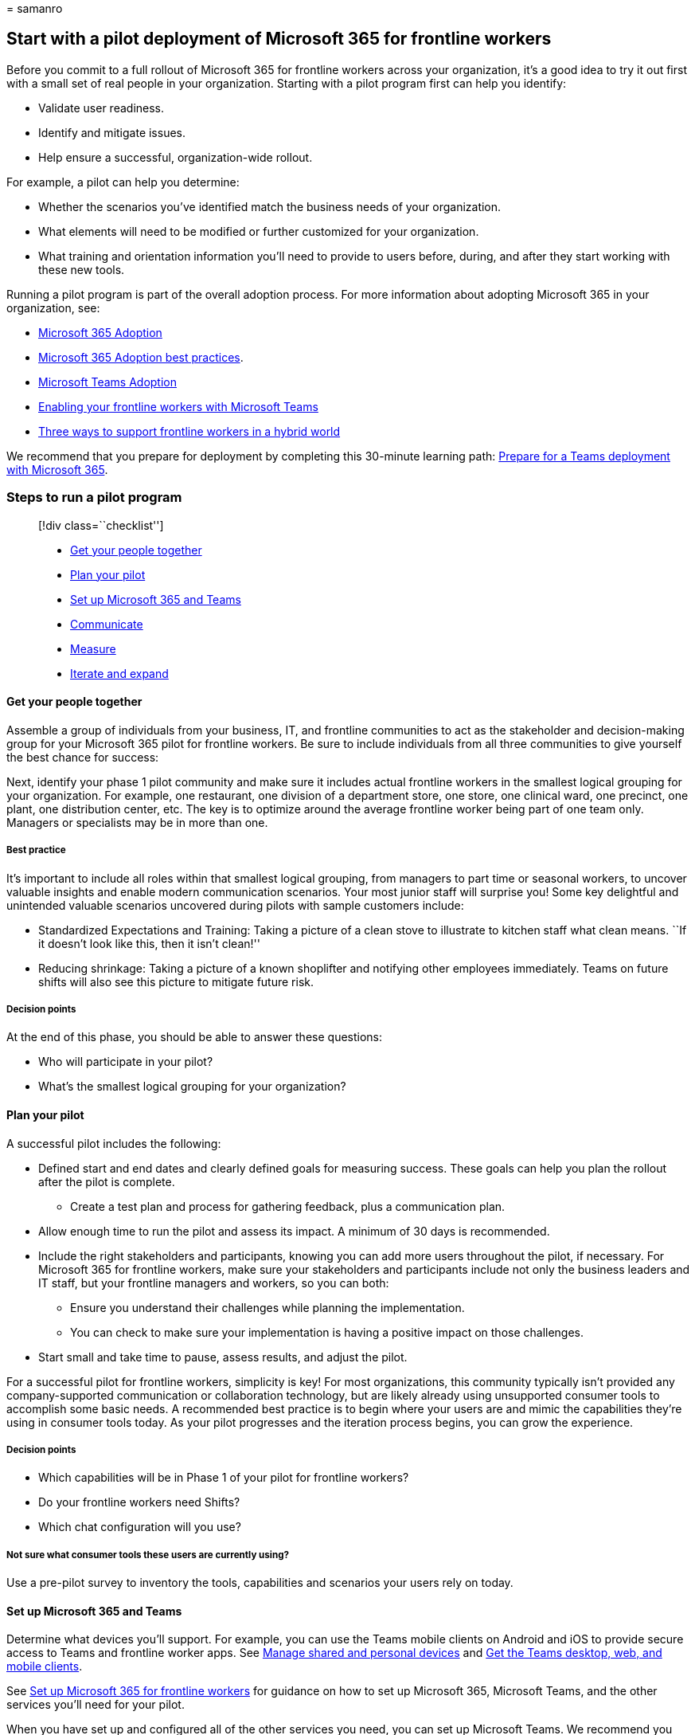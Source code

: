 = 
samanro

== Start with a pilot deployment of Microsoft 365 for frontline workers

Before you commit to a full rollout of Microsoft 365 for frontline
workers across your organization, it’s a good idea to try it out first
with a small set of real people in your organization. Starting with a
pilot program first can help you identify:

* Validate user readiness.
* Identify and mitigate issues.
* Help ensure a successful, organization-wide rollout.

For example, a pilot can help you determine:

* Whether the scenarios you’ve identified match the business needs of
your organization.
* What elements will need to be modified or further customized for your
organization.
* What training and orientation information you’ll need to provide to
users before, during, and after they start working with these new tools.

Running a pilot program is part of the overall adoption process. For
more information about adopting Microsoft 365 in your organization, see:

* https://adoption.microsoft.com/microsoft-365/[Microsoft 365 Adoption]
* https://adoption.microsoft.com/files/assets/M365AdoptionGuide.pdf[Microsoft
365 Adoption best practices].
* https://adoption.microsoft.com/microsoft-teams/[Microsoft Teams
Adoption]
* https://adoption.microsoft.com/microsoft-teams/frontline-workers/[Enabling
your frontline workers with Microsoft Teams]
* https://www.microsoft.com/microsoft-365/blog/2021/10/19/3-ways-to-support-frontline-workers-in-a-hybrid-world/[Three
ways to support frontline workers in a hybrid world]

We recommend that you prepare for deployment by completing this
30-minute learning path:
link:/training/modules/m365-teams-collab-prepare-deployment/[Prepare for
a Teams deployment with Microsoft 365].

=== Steps to run a pilot program

____
{empty}[!div class=``checklist'']

* link:#plan-your-pilot[Get your people together]
* link:#plan-your-pilot[Plan your pilot]
* link:#set-up-microsoft-365-and-teams[Set up Microsoft 365 and Teams]
* link:#communicate[Communicate]
* link:#measure[Measure]
* link:#iterate-and-expand[Iterate and expand]
____

==== Get your people together

Assemble a group of individuals from your business, IT, and frontline
communities to act as the stakeholder and decision-making group for your
Microsoft 365 pilot for frontline workers. Be sure to include
individuals from all three communities to give yourself the best chance
for success:

Next, identify your phase 1 pilot community and make sure it includes
actual frontline workers in the smallest logical grouping for your
organization. For example, one restaurant, one division of a department
store, one store, one clinical ward, one precinct, one plant, one
distribution center, etc. The key is to optimize around the average
frontline worker being part of one team only. Managers or specialists
may be in more than one.

===== Best practice

It’s important to include all roles within that smallest logical
grouping, from managers to part time or seasonal workers, to uncover
valuable insights and enable modern communication scenarios. Your most
junior staff will surprise you! Some key delightful and unintended
valuable scenarios uncovered during pilots with sample customers
include:

* Standardized Expectations and Training: Taking a picture of a clean
stove to illustrate to kitchen staff what clean means. ``If it doesn’t
look like this, then it isn’t clean!''
* Reducing shrinkage: Taking a picture of a known shoplifter and
notifying other employees immediately. Teams on future shifts will also
see this picture to mitigate future risk.

===== Decision points

At the end of this phase, you should be able to answer these questions:

* Who will participate in your pilot?
* What’s the smallest logical grouping for your organization?

==== Plan your pilot

A successful pilot includes the following:

* Defined start and end dates and clearly defined goals for measuring
success. These goals can help you plan the rollout after the pilot is
complete.
** Create a test plan and process for gathering feedback, plus a
communication plan.
* Allow enough time to run the pilot and assess its impact. A minimum of
30 days is recommended.
* Include the right stakeholders and participants, knowing you can add
more users throughout the pilot, if necessary. For Microsoft 365 for
frontline workers, make sure your stakeholders and participants include
not only the business leaders and IT staff, but your frontline managers
and workers, so you can both:
** Ensure you understand their challenges while planning the
implementation.
** You can check to make sure your implementation is having a positive
impact on those challenges.
* Start small and take time to pause, assess results, and adjust the
pilot.

For a successful pilot for frontline workers, simplicity is key! For
most organizations, this community typically isn’t provided any
company-supported communication or collaboration technology, but are
likely already using unsupported consumer tools to accomplish some basic
needs. A recommended best practice is to begin where your users are and
mimic the capabilities they’re using in consumer tools today. As your
pilot progresses and the iteration process begins, you can grow the
experience.

===== Decision points

* Which capabilities will be in Phase 1 of your pilot for frontline
workers?
* Do your frontline workers need Shifts?
* Which chat configuration will you use?

===== Not sure what consumer tools these users are currently using?

Use a pre-pilot survey to inventory the tools, capabilities and
scenarios your users rely on today.

==== Set up Microsoft 365 and Teams

Determine what devices you’ll support. For example, you can use the
Teams mobile clients on Android and iOS to provide secure access to
Teams and frontline worker apps. See link:flw-devices.md[Manage shared
and personal devices] and link:/microsoftteams/get-clients[Get the Teams
desktop&#44; web&#44; and mobile clients].

See link:flw-setup-microsoft-365.md[Set up Microsoft 365 for frontline
workers] for guidance on how to set up Microsoft 365, Microsoft Teams,
and the other services you’ll need for your pilot.

When you have set up and configured all of the other services you need,
you can set up Microsoft Teams. We recommend you use the
link:flw-onboarding-wizard.md[Frontline Worker onboarding wizard] to set
up your pilot for Teams.

===== Chat configuration options

Within Teams Chat on mobile, you can have the normal traditional chat
layout for Teams OR a layout that includes favorite channels in Chat.
This second, simplified UI works well for frontline workers who are only
in one team, and is the recommended best practice. Configuring ``Show
favorite channels in chat'' also creates an opportunity to remove the
*Teams* button from the frontline worker app setup policy to further
streamline and simplify the end user experience without a loss of
functionality. For users who will be in multiple teams, this isn’t
recommended. You can configure this on a per-user basis and grow in
sophistication as needed.

===== Best practice

Configure Phase 1 of the frontline Teams experience to mimic the
consumer tools these users are already using! We recommend starting your
pilot for frontline workers with ``Show favorite channels in Chat'' for
simplified communications and Shifts (optional).

[width="100%",cols="46%,54%",options="header",]
|===
|With Shifts |Without Shifts
|:::image type=``content''
source=``media/firstline-worker-chat-with-shifts.png''
alt-text=``Screenshot of phone screen with Shifts added''::: |:::image
type=``content''
source=``media/firstline-worker-chat-without-shifts.png''
alt-text=``Screenshot of phone screen without Shifts added'':::
|===

===== Use the Frontline Worker onboarding wizard to kick off your pilot

The Frontline Worker onboarding wizard in the Microsoft 365 admin center
simplifies onboarding frontline workers to your organization. Use the
wizard to kick off your pilot and quickly deploy an experience in Teams
that’s tailored to your frontline workforce.

Check out this short video for an overview of how to run the wizard to
get your frontline workforce up and running.

____
{empty}[!VIDEO https://www.microsoft.com/videoplayer/embed/RWN6oh]
____

The wizard sets up a team for your frontline workers and assigns
licenses and
link:/microsoftteams/policy-packages-flw?bc=/microsoft-365/frontline/breadcrumb/toc.json&toc=/microsoft-365/frontline/toc.json[policy
packages] to each team member. You can create your team from scratch or
from a
link:/microsoftteams/get-started-with-teams-templates-in-the-admin-console[team
template], and then you add users and assign roles. The role determines
whether the wizard assigns the Frontline Manager or Frontline Worker
policy package to the user.

The wizard is available to all organizations that have at least one
https://www.microsoft.com/microsoft-365/enterprise/frontline[F license].
You can run the wizard as many times as you need to roll out Teams to
your frontline workforce in different locations or sites across your
organization.

For step-by-step guidance, see link:flw-onboarding-wizard.md[Use the
Frontline Worker onboarding wizard to get your frontline workforce up
and running].

===== Decision points

* How many channels/conversation topics do you want for your pilot?
* Which topics feel right for your scenarios?

===== Best practice

*Keep the channels simple*. We recommend resisting the urge to create a
channel for every possible topic of conversation and instead keep things
simple. It’s ok if channels are created over time as needed.

:::image type=``content''
source=``media/firstline-worker-channels-tab.png'' alt-text=``Screenshot
of Channels tab'':::

After you have Teams set up and you have your teams and channels
created, you can configure any additional frontline apps that you want
to use in the pilot, including:

* The
link:/microsoftteams/manage-virtual-appointments-app?bc=/microsoft-365/frontline/breadcrumb/toc.json&toc=/microsoft-365/frontline/toc.json[Virtual
Appointments] app (Preview) or the
link:bookings-virtual-appointments.md[Bookings] app to schedule
appointments with clients or customers.
* link:shifts-for-teams-landing-page.md[Shifts] to schedule your
frontline workforce.
* link:/sharepoint/build-learning-and-training-experiences-for-employees[Viva
Learning] to build learning and training experiences for employees.

==== Communicate

Inform your frontline workers of their participation in the pilot, the
pilot goals, and provide training, if necessary, on the basic functions.
For most customers, this can be a simple instruction to these users to
go to the Google Play or Apple Store on their personal mobile devices,
download the Microsoft Teams application, and sign in with their company
credentials. We’ve designed Microsoft Teams with a simple and easy to
use interface that most frontline workers should find intuitive.

===== Best practice

Don’t forget to train your managers on Shifts! If you’re going to
include Shifts in your pilot, then make sure to conduct a separate
training session with your managers on how to create, manage, and
publish schedules to their team. If you would like additional training
materials and communication templates, you can find them in your
frontline Pilot in a Box.

==== Measure

Empowering your frontline workers is more about people than technology.
To understand the impact of Teams, stay focused on your frontline
workers’ experience. Survey them before, during and after the pilot in
order to understand their needs, pain points, and reactions. If you’re
iterating your pilot and adding new features over time, this feedback
can help guide the order, pace, or even whether additional features are
needed. In order to help you evaluate the success of your pilot, you can
find them in your frontline Pilot in a Box.

===== Best practice

*Nurture your champions and highlight your wins*. Reward your frontline
workers for embracing these new tools and using them in innovative ways
that relate to business outcomes for your company. This, above anything,
will ensure continued adoption of Teams and value to your company.

==== Iterate and expand

Now that you’ve successfully completed your first pilot with an initial
group of frontline workers, it’s time to expand! It’s time to go back to
Step 1 with one of the several expansion options below. We recommend
working through this process as many times as needed to arrive at a
solution, set of best practices, and training documentation for all of
your frontline workers.

* Expand the number of teams. Use the Frontline Worker onboarding wizard
to set up your next location or region.
** Instead of one location, can you do one region?
** Would you want one team for the whole region or individual teams for
each location?
* Expand the features provided.
** Was there a key feature that your frontline workers suggested I your
feedback forms, like Shifts, that you didn’t include in your initial
feature set?
